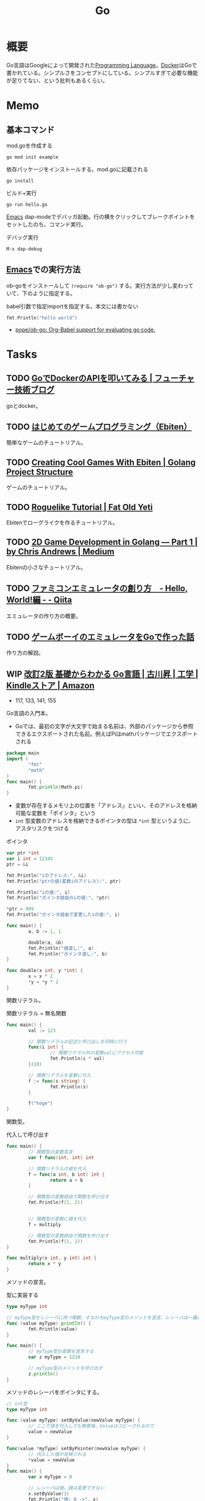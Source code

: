 :PROPERTIES:
:ID:       7cacbaa3-3995-41cf-8b72-58d6e07468b1
:header-args+: :wrap :results raw
:END:
#+title: Go
* 概要
Go言語はGoogleによって開発された[[id:868ac56a-2d42-48d7-ab7f-7047c85a8f39][Programming Language]]。[[id:1658782a-d331-464b-9fd7-1f8233b8b7f8][Docker]]はGoで書かれている。シンプルさをコンセプトにしている。シンプルすぎて必要な機能が足りてない、という批判もあるくらい。
* Memo
** 基本コマンド

#+caption: mod.goを作成する
#+begin_src shell
go mod init example
#+end_src

#+caption: 依存パッケージをインストールする。mod.goに記載される
#+begin_src shell
go install
#+end_src

#+caption: ビルド+実行
#+begin_src shell
go run hello.go
#+end_src

[[id:1ad8c3d5-97ba-4905-be11-e6f2626127ad][Emacs]] dap-modeでデバッガ起動。行の横をクリックしてブレークポイントをセットしたのち、コマンド実行。

#+caption: デバッグ実行
#+begin_src emacs-lisp
M-x dap-debug
#+end_src

** [[id:1ad8c3d5-97ba-4905-be11-e6f2626127ad][Emacs]]での実行方法

ob-goをインストールして ~(require "ob-go")~ する。実行方法が少し変わっていて、下のように指定する。

#+caption: babel引数で指定importを指定する。本文には書かない
#+begin_src go :imports "fmt"
  fmt.Println("hello world")
#+end_src

#+RESULTS:
#+begin_results
hello world
#+end_results

- [[https://github.com/pope/ob-go][pope/ob-go: Org-Babel support for evaluating go code.]]

* Tasks
** TODO [[https://future-architect.github.io/articles/20210427b/][GoでDockerのAPIを叩いてみる | フューチャー技術ブログ]]
goとdocker。
** TODO [[https://zenn.dev/hokita/articles/66cc118b227ae3][はじめてのゲームプログラミング（Ebiten）]]
:LOGBOOK:
CLOCK: [2022-09-15 Thu 21:00]--[2022-09-15 Thu 21:25] =>  0:25
:END:
簡単なゲームのチュートリアル。
** TODO [[https://golangprojectstructure.com/creating-cool-games-with-ebiten-in-go/][Creating Cool Games With Ebiten | Golang Project Structure]]
ゲームのチュートリアル。
** TODO [[https://www.fatoldyeti.com/categories/roguelike-tutorial/][Roguelike Tutorial | Fat Old Yeti]]
Ebitenでローグライクを作るチュートリアル。
** TODO [[https://medium.com/@chrisandrews_76960/2d-game-development-in-golang-part-1-5e2c11a513ed][2D Game Development in Golang — Part 1 | by Chris Andrews | Medium]]
Ebitenの小さなチュートリアル。
** TODO [[https://qiita.com/bokuweb/items/1575337bef44ae82f4d3][ファミコンエミュレータの創り方　- Hello, World!編 - - Qiita]]
エミュレータの作り方の概要。
** TODO [[https://zenn.dev/akatsuki/articles/ec95ab95f0e89ea8c38f][ゲームボーイのエミュレータをGoで作った話]]
作り方の解説。
** WIP [[https://www.amazon.co.jp/%E6%94%B9%E8%A8%822%E7%89%88-%E5%9F%BA%E7%A4%8E%E3%81%8B%E3%82%89%E3%82%8F%E3%81%8B%E3%82%8B-Go%E8%A8%80%E8%AA%9E-%E5%8F%A4%E5%B7%9D%E6%98%87-ebook/dp/B06WP6S2QT/ref=sr_1_1?__mk_ja_JP=%E3%82%AB%E3%82%BF%E3%82%AB%E3%83%8A&crid=1GPYX46MK3OK&keywords=%E5%9F%BA%E7%A4%8E%E3%81%8B%E3%82%89%E3%82%8F%E3%81%8B%E3%82%8B+go%E8%A8%80%E8%AA%9E&qid=1663028634&sprefix=%E5%9F%BA%E7%A4%8E%E3%81%8B%E3%82%89%E3%82%8F%E3%81%8B%E3%82%8Bgo%E8%A8%80%E8%AA%9E%2Caps%2C2056&sr=8-1][改訂2版 基礎からわかる Go言語 | 古川昇 | 工学 | Kindleストア | Amazon]]
:LOGBOOK:
CLOCK: [2022-09-17 Sat 20:58]--[2022-09-17 Sat 21:23] =>  0:25
CLOCK: [2022-09-17 Sat 18:01]--[2022-09-17 Sat 18:26] =>  0:25
CLOCK: [2022-09-15 Thu 11:51]--[2022-09-15 Thu 12:16] =>  0:25
CLOCK: [2022-09-15 Thu 08:47]--[2022-09-15 Thu 09:12] =>  0:25
CLOCK: [2022-09-15 Thu 08:21]--[2022-09-15 Thu 08:46] =>  0:25
CLOCK: [2022-09-15 Thu 07:56]--[2022-09-15 Thu 08:21] =>  0:25
CLOCK: [2022-09-14 Wed 17:40]--[2022-09-14 Wed 18:05] =>  0:25
CLOCK: [2022-09-14 Wed 17:05]--[2022-09-14 Wed 17:30] =>  0:25
CLOCK: [2022-09-14 Wed 16:38]--[2022-09-14 Wed 17:03] =>  0:25
CLOCK: [2022-09-14 Wed 14:20]--[2022-09-14 Wed 14:45] =>  0:25
CLOCK: [2022-09-14 Wed 10:09]--[2022-09-14 Wed 10:34] =>  0:25
CLOCK: [2022-09-14 Wed 09:39]--[2022-09-14 Wed 10:04] =>  0:25
CLOCK: [2022-09-14 Wed 08:00]--[2022-09-14 Wed 08:25] =>  0:25
CLOCK: [2022-09-14 Wed 07:34]--[2022-09-14 Wed 07:59] =>  0:25
CLOCK: [2022-09-13 Tue 11:44]--[2022-09-13 Tue 12:09] =>  0:25
CLOCK: [2022-09-13 Tue 10:47]--[2022-09-13 Tue 11:12] =>  0:25
CLOCK: [2022-09-13 Tue 10:10]--[2022-09-13 Tue 10:35] =>  0:25
CLOCK: [2022-09-13 Tue 09:24]--[2022-09-13 Tue 09:49] =>  0:25
:END:

- 117, 133, 141, 155

Go言語の入門本。

- Goでは、最初の文字が大文字で始まる名前は、外部のパッケージから参照できるエクスポートされた名前。例えばPiはmathパッケージでエクスポートされる

#+begin_src go
  package main
  import (
          "fmt"
          "math"
  )
  func main() {
          fmt.println(Math.pi)
  }
#+end_src

- 変数が存在するメモリ上の位置を「アドレス」といい、そのアドレスを格納可能な変数を「ポインタ」という
- ~int~ 型変数のアドレスを格納できるポインタの型は ~*int~ 型というように、アスタリスクをつける

#+caption: ポインタ
#+begin_src go :imports "fmt"
  var ptr *int
  var i int = 12345
  ptr = &i

  fmt.Println("iのアドレス:", &i)
  fmt.Println("ptrの値(変数iのアドレス):", ptr)

  fmt.Println("iの値:", i)
  fmt.Println("ポインタ経由のiの値:", *ptr)

  ,*ptr = 999
  fmt.Println("ポインタ経由で変更したiの値:", i)
#+end_src

#+RESULTS:
#+begin_results
iのアドレス: 0xc0000b6010
ptrの値(変数iのアドレス): 0xc0000b6010
iの値: 12345
ポインタ経由のiの値: 12345
ポインタ経由で変更したiの値: 999
#+end_results

#+begin_src go :imports "fmt"
  func main() {
          a, b := 1, 1

          double(a, &b)
          fmt.Println("値渡し:", a)
          fmt.Println("ポインタ渡し:", b)
  }

  func double(x int, y *int) {
          x = x * 2
          ,*y = *y * 2
  }
#+end_src

#+RESULTS:
#+begin_results
値渡し: 1
ポインタ渡し: 2
#+end_results

関数リテラル。

#+caption: 関数リテラル = 無名関数
#+begin_src go :imports "fmt"
  func main() {
          val := 123

          // 関数リテラルの記述と呼び出しを同時に行う
          func(i int) {
                  // 関数リテラル外の変数valにアクセス可能
                  fmt.Println(i * val)
          }(10)

          // 関数リテラルを変数に代入
          f := func(s string) {
                  fmt.Println(s)
          }

          f("hoge")
  }
#+end_src

#+RESULTS:
#+begin_results
1230
hoge
#+end_results

関数型。

#+caption: 代入して呼び出す
#+begin_src go :imports "fmt"
  func main() {
          // 関数型の変数宣言
          var f func(int, int) int

          // 関数リテラルの値を代入
          f = func(a int, b int) int {
                  return a + b
          }

          // 関数型の変数経由で関数を呼び出す
          fmt.Println(f(1, 2))


          // 関数型の変数に値を代入
          f = multiply

          // 関数型の変数経由で関数を呼び出す
          fmt.Println(f(1, 2))
  }

  func multiply(x int, y int) int {
          return x * y
  }
#+end_src

#+RESULTS:
#+begin_results
3
2
#+end_results

メソッドの宣言。

#+caption: 型に実装する
#+begin_src go :imports "fmt"
  type myType int

  // myType型をレシーバに持つ関数、すなわちmyType型のメソッドを宣言。レシーバは一番最初に書く
  func (value myType) println() {
          fmt.Println(value)
  }

  func main() {
          // myType型の変数を宣言する
          var z myType = 1234

          // myType型のメソッドを呼び出す
          z.println()
  }
#+end_src

#+RESULTS:
#+begin_results
1234
#+end_results

メソッドのレシーバをポインタにする。

#+begin_src go :imports "fmt"
  // int型
  type myType int

  func (value myType) setByValue(newValue myType) {
          // ここで値を代入しても無意味。Valueはコピーされるので
          value = newValue
  }

  func(value *myType) setByPointer(newValue myType) {
          // 代入した値が反映される
          ,*value = newValue
  }
  func main() {
          var x myType = 0

          // レシーバは値。値は変更できない
          x.setByValue(1)
          fmt.Println("値: 0 ->", x)

          // レシーバはポインタ。値は変更できる
          x.setByPointer(2)
          fmt.Println("ポインタ: 0 ->", x)
  }

#+end_src

#+RESULTS:
#+begin_results
値: 0 -> 0
ポインタ: 0 -> 2
#+end_results

構造体型に名前をつける。

#+caption: 構造体にMyDataという新しい型名を与える
#+begin_src go
  type MyData struct {
        s string
        b byte
  }
#+end_src

#+RESULTS:
#+begin_results
#+end_results

- メソッドの宣言には値レシーバ、ポインタレシーバの2つがある。混在させるべきではない
  - 変数レシーバではメソッドの操作は元の変数のコピーを操作する
  - ポインタレシーバでは、ポインタを使うので元の変数を変更できる
- ポインタレシーバを使う2つの理由
  - メソッドがレシーバが指す先の変数を変更するため
  - メソッドの呼び出し毎に変数のコピーを避けるため

匿名フィールド。匿名フィールドが持つフィールドとメソッドが、埋め込み先の構造体型にも実装されているかのように扱われる。Go言語には型の実装はないが、構造体に他の型を埋め込むことで継承似たようなことを実現できる。

#+caption: 埋め込み
#+begin_src go :imports "fmt"
  // 埋め込まれる型の構造体
  type embedded struct {
          i int
  }

  // embedded型のメソッド
  func (x embedded) doSomething() {
          fmt.Println("test.doSomething()")
  }

  // 埋め込み先の構造体
  type test struct {
          embedded // embedded型の埋め込み
  }

  func main() {
          var x test

          // embedded型に実装されているメソッドに、test型の値でアクセス
          x.doSomething()

          // embedded型のフィールドに、test型の値でアクセス
          fmt.Println(x.i)
  }
#+end_src

#+RESULTS:
#+begin_results
test.doSomething()
0
#+end_results

構造体の初期化。

#+caption: 2つの方法がある
#+begin_src go :imports "fmt"
  type Person struct {
          name string
          age int
  }

  func main() {
          // 構造体リテラルを使用せず、フィールドを個別に初期化
          var p1 Person
          p1.name = "Jhon"
          p1.age = 23

          // 構造体リテラルで初期化
          p2 := Person{age: 31, name: "Tom"}
          p3 := Person{"Jane", 42}
          p4 := &Person{"Mike", 36}
          fmt.Println(p1, p2, p3, p4)
  }
#+end_src

#+RESULTS:
#+begin_results
{Jhon 23} {Tom 31} {Jane 42} &{Mike 36}
#+end_results

埋め込みを行った構造体を構造体リテラルで初期化する。

#+caption: 埋め込み
#+begin_src go :imports "fmt"
  type Person struct {
          name string
          age int
  }

  type Employee struct {
          id int
          Person // 埋め込み
  }

  func main() {
          e := Employee{1, Person{"jack", 28}}
          fmt.Println(e)
  }
#+end_src

#+RESULTS:
#+begin_results
{1 {jack 28}}
#+end_results

Go言語のインターフェースの役割は「振る舞い」を規定すること。Go言語のインターフェースは「インターフェース」と「それを実装した型」との関係性を明示的に記述する必要がない。インターフェースに定義されている関数をメソッドとして実装している型は、自動的にそのインターフェースを実装していることになる。

#+caption: インターフェースと型は自動で関連付けられる
#+begin_src go :imports "fmt"
  type Calculator interface {
          // 関数の定義
          Calculate(a int, b int) int
  }

  type Add struct {
          // フィールドは持たない
  }

  // Add型にCalculatorインターフェースのCalculator関数を実装
  func (x Add) Calculate(a int, b int) int {
          return a + b
  }

  type Sub struct { }

  func (x Sub) Calculate(a int, b int) int {
          return a - b
  }

  func main() {
          var add Add
          var sub Sub

          var cal Calculator // interface

          cal = add // interfaceを満たす関数を持っているので、自動的にインターフェースを実装していることになり、代入できる
          fmt.Println("和:", cal.Calculate(1, 2))

          cal = sub
          fmt.Println("差:", cal.Calculate(1, 2))
  }
#+end_src

#+RESULTS:
#+begin_results
和: 3
差: -1
#+end_results

空インターフェース。関数を持たない空のインターフェース。定義関数をすべて実装している型はインターフェースを実装したことになるので、すべての型は空インターフェースを実装していることになる。

#+caption: 空インターフェース。どんな値でも代入できる。_ は未使用エラーを防ぐため
#+begin_src go
  var empty interface {}

  empty = "abc"
  empty = 12345
  empty = 3.14

  _ = empty
  #+end_src

#+RESULTS:
#+begin_results
#+end_results

関数を1つしか持たないインターフェースの場合、そのインターフェース名は「関数名+er」とするのが慣わし。

#+caption: 関数名がReadであれば、インターフェース名はReader
#+begin_src go
  type Reader interface {
          Read(p []byte) (n int, err error)
  }
#+end_src

型アサーションはインターフェース型の値を他の型へ変換するとき、または変換できるか確認するときに使う。

#+caption: 型アサーション
#+begin_src go :imports "fmt"
  func main() {
          // 空インターフェースにstring型の値を格納
          var i interface{} = "test"
          // 型アサーションを使いstring型へ
          var s string = i.(string) // 型アサーション
          fmt.Printf("i: %T\n", i)
          fmt.Printf("s: %T\n", s)
  }
#+end_src

#+RESULTS:
#+begin_results
i: string
s: string
#+end_results

型アサーション失敗時にランタイムパニックを発生させない。チェックに使う。

#+caption: 型アサーションから2番目の値を受け取るときは、変換できなくてもランタイムパニックは起きない
#+begin_src go :imports "fmt"
  func main() {
          // 空インターフェースにstring型の値を格納
          var i interface{} = "test"

          // 型アサーションに成功する例
          s1, ok := i.(string)
          fmt.Println(s1, ok)

          // 型アサーションに失敗する例
          // string型はdummyメソッドを持たないので変換できない
          s2, ok := i.(interface {
                  dummy()
          })
          fmt.Println(s2, ok)
  }
#+end_src

#+RESULTS:
#+begin_results
test true
<nil> false
#+end_results

型switch文。通常のswitch文とは異なる。式switchが値によって分岐するのに対し、型switch文は値が持つ型によって分岐する。

#+caption: 型switch
#+begin_src go :imports "fmt"
  func main() {
          showType(nil)
          showType(12345)
          showType("abcdef")
          showType(3.14)
  }

  func showType(x interface{}) {
          switch x.(type) {

          case nil:
                  fmt.Println("nil")

          case int, int32, int64:
                  fmt.Println("整数")

          case string:
                  fmt.Println("文字列")

          default:
                  fmt.Println("不明")
          }
  }
  #+end_src

#+RESULTS:
#+begin_results
nil
整数
文字列
不明
#+end_results

配列アクセス。

#+caption: 配列にアクセスする
#+begin_src go :imports "fmt"
  func main() {
          var date [7]string

          date[0] = "日曜日"
          date[1] = "月曜日"
          date[2] = "火曜日"
          date[3] = "水曜日"
          date[4] = "木曜日"
          date[5] = "金曜日"
          date[6] = "土曜日"

          // indexバージョン
          for i := 0; i < len(date); i++ {
                  fmt.Print(date[i], " ")
          }

          // rangeバージョン
          // 改行
          fmt.Println()

          for _, value := range date {
                  fmt.Print(value, " ")
          }

          fmt.Println()
  }
#+end_src

#+RESULTS:
#+begin_results
日曜日 月曜日 火曜日 水曜日 木曜日 金曜日 土曜日
日曜日 月曜日 火曜日 水曜日 木曜日 金曜日 土曜日
#+end_results

- スライス → 可変長
- 配列 → 非可変長

スライス式。

#+caption: スライスにアクセスする
#+begin_src go :imports "fmt"
  func main() {
          // 配列を宣言
          x := [5]string{"a", "b", "c", "d", "e"}
          // スライス型の変数を宣言
          var s1 []string

          // 配列全体をスライス
          s1 = x[:]
          fmt.Println(s1)

          // インデックス1~3までをスライス
          s2 := x[1:4]
          fmt.Println(s2)

          // インデックス3~をスライス
          s3 := x[3:]
          fmt.Println(s3)

          // インデックス1~3をスライス
          s4 := x[:4]
          fmt.Println(s4)
  }
#+end_src

#+RESULTS:
#+begin_results
[a b c d e]
[b c d]
[d e]
[a b c d]
#+end_results

スライスは「参照型」の1つ。Go言語にはスライス、マップ、チャネルという3つの参照型がある。データの実体を持たず、データへの参照情報しか持たない。

スライスを可変長パラメータに直接受け渡す。

#+caption: スライス...で展開して渡す
#+begin_src go :imports "fmt"
  func main() {
          s := []string{"a", "b", "c"}

          // 以下2つの結果は同じ
          test(s...)
          test("a", "b", "c")
  }
  func test(s ...string) {
          fmt.Println(len(s), s)
  }
#+end_src

#+RESULTS:
#+begin_results
3 [a b c]
3 [a b c]
#+end_results

エラーハンドリング。

#+caption: 存在しないファイルを参照して失敗させて検証する
#+begin_src go :imports '("fmt" "os")
  func main() {
          file, err := os.Open("test.txt")

          if err != nil {
                  fmt.Println(err.Error())
                  // os.Exit(1)
          }

          file.Close()
          fmt.Println("finish")
  }
#+end_src

#+RESULTS:
#+begin_results
open test.txt: no such file or directory
finish
#+end_results

独自のエラー処理。

#+begin_src go :imports "fmt"
          type MyError struct {
                  message string
          }

          func (err MyError) Error() string {
                  return err.message
          }

        func main() {
            val, err := hex2int("1")
            fmt.Println(val, err)

            val, err = hex2int("00000f")
            fmt.Println(val, err)

            val, err = hex2int("abcd")
            fmt.Println(val, err)

            val, err = hex2int("z")
            fmt.Println(val, err)
      }

  // 16進数文字列をint型に変換する
    func hex2int(hex string) (val int, err error) {
          // 1文字づつ取り出す
        for _, r := range hex {
              val *= 16
              switch {
                    case '0' <= r && r <= '9':
                    val += int(r - '0')
                    case 'a' <= r && r <= 'f':
                    val += int(r-'a') + 10
                    default:
                    return 0, MyError{"不正な文字列です。" + string(r)}
              }
        }

        // 戻り値errには初期値であるnilが返る
        return
  }

#+end_src

#+RESULTS:
#+begin_results
1 <nil>
15 <nil>
43981 <nil>
0 不正な文字列です。z
#+end_results

処理終了。

#+caption: panic関数
#+begin_src go
  func main() {
          f1()
  }

  func f1() {
          panic("パニック発生 ")
  }
#+end_src

#+RESULTS:
#+begin_results
#+end_results

チャネルはGoプログラムの中の通信機構で、ごルーチン間における通信、同期、値の同期に使用する。

#+begin_src go :imports "fmt"
  func main() {
          c := make(chan int, 10)
          c <- 0

          fmt.Println("cap:", cap(c))
          fmt.Println("len:", len(c))
  }
#+end_src

#+RESULTS:
#+begin_results
cap: 10
len: 1
#+end_results

selectは複数のチャネルに対して同時に送受信待ちを行うときに使用する。

** TODO [[https://swet.dena.com/entry/2021/12/07/123000][「テスタビリティの高いGoのAPIサーバを開発しよう」というハンズオンを公開しました - DeNA Testing Blog]]
GoのAPIハンズオン。
** TODO [[https://www.amazon.co.jp/Go%E3%81%AA%E3%82%89%E3%82%8F%E3%81%8B%E3%82%8B%E3%82%B7%E3%82%B9%E3%83%86%E3%83%A0%E3%83%97%E3%83%AD%E3%82%B0%E3%83%A9%E3%83%9F%E3%83%B3%E3%82%B0-%E6%B8%8B%E5%B7%9D-%E3%82%88%E3%81%97%E3%81%8D/dp/4908686033/ref=sr_1_3?keywords=go+%E3%82%B7%E3%82%B9%E3%83%86%E3%83%A0%E3%83%97%E3%83%AD%E3%82%B0%E3%83%A9%E3%83%9F%E3%83%B3%E3%82%B0&qid=1653145833&sprefix=go+%E3%82%B7%E3%82%B9%E3%83%86%E3%83%A0%2Caps%2C206&sr=8-3][Goならわかるシステムプログラミング | 渋川 よしき, ごっちん |本 | 通販 - Amazon.co.jp]]
:LOGBOOK:
CLOCK: [2022-09-09 Fri 12:43]--[2022-09-09 Fri 13:08] =>  0:25
CLOCK: [2022-09-09 Fri 12:03]--[2022-09-09 Fri 12:28] =>  0:25
CLOCK: [2022-09-04 Sun 19:07]--[2022-09-04 Sun 19:32] =>  0:25
CLOCK: [2022-09-04 Sun 10:24]--[2022-09-04 Sun 10:49] =>  0:25
CLOCK: [2022-09-04 Sun 09:53]--[2022-09-04 Sun 10:18] =>  0:25
CLOCK: [2022-08-25 Thu 12:17]--[2022-08-25 Thu 12:42] =>  0:25
CLOCK: [2022-08-23 Tue 10:55]--[2022-08-23 Tue 11:20] =>  0:25
CLOCK: [2022-08-22 Mon 09:00]--[2022-08-22 Mon 09:25] =>  0:25
CLOCK: [2022-08-22 Mon 08:35]--[2022-08-22 Mon 09:00] =>  0:25
CLOCK: [2022-08-22 Mon 08:10]--[2022-08-22 Mon 08:35] =>  0:25
:END:

途中まで読んだが、あまりおもしろくないので後回しにする。

- 36, 53

低レイヤ処理をGoで学ぶ本。

- まずデバッガ環境を整えることから
- ファイルディスクリプタに対応するものは、通常のファイルに限らない。標準入出力/ソケット/OS/CPUに内蔵されている乱数生成の仕組みなど、ファイルではないものにもファイルディスクリプタが割り当てられ、どれもファイルと同じようにアクセスできる
- OSは、プロセスが起動されるとまず3つの疑似ファイルを作成し、それぞれにファイルディスクリプタを割り当てる。0が標準入力、1が標準出力、2が標準エラー出力
- 可能な限りすべてのものがファイルとして抽象化されている
- go言語ではファイルディスクリプタのような共通化の仕組みを言語レベルで持ってOSによる差異を吸収している。io.Writer
- インターフェースは、構造体と違って何かしら実態を持つものを表すのではなく、「どんなことができるか」を宣言しているだけ

** TODO [[https://wxdublin.gitbooks.io/docker-code-walk/content/client.html][Client | Docker Code Walk]]
Dockerコードの概略。
** TODO [[https://tatsu-zine.com/books/nuxt-go-web-app-development][NuxtとGoではじめるWebアプリ開発【委託】 - 達人出版会]]
動画検索アプリを題材に、NuxtとGoを使ったアプリ開発。
** TODO [[https://tatsu-zine.com/books/starting-grpc][スターティングgRPC【委託】 - 達人出版会]]
サーバ側Go, クライアント側Rubyと異なる言語を用いてサンプルアプリケーションを実装する。
** TODO [[https://gihyo.jp/dp/ebook/2021/978-4-297-12520-2][エキスパートたちのGo言語 一流のコードから応用力を学ぶ | Gihyo Digital Publishing … 技術評論社の電子書籍]]
ノウハウ集。
** TODO [[https://gihyo.jp/dp/ebook/2019/978-4-297-10728-4][改訂2版 みんなのGo言語 | Gihyo Digital Publishing … 技術評論社の電子書籍]]
:LOGBOOK:
CLOCK: [2022-09-09 Fri 19:04]--[2022-09-09 Fri 19:29] =>  0:25
:END:
わかりやすいという入門書。
** TODO [[https://tatsu-zine.com/books/go-web-programming][Goプログラミング実践入門 標準ライブラリでゼロからWebアプリを作る【委託】 - 達人出版会]]
- 27

ゼロから実装する。
** TODO [[https://www.oreilly.co.jp/books/9784873118222/][O'Reilly Japan - Go言語でつくるインタプリタ]]
インタプリタを実装する。
** TODO [[https://book.mynavi.jp/manatee/books/detail/id=131170][詳解Go言語Webアプリケーション開発｜Tech Book Zone Manatee]]
web開発の入門書。
** TODO Go Design Patterns
** TODO Cloud Native Go
** TODO Go and Go-Moku The Oriental Board Games
** TODO Mastering Go Create Golang production applications using network libraries, concurrency, and advanced Go data structures
** TODO RESTful Go APIs Design und Implementierung leichtgewichtiger Hypermedia Services
** TODO Hands-On System Programming with Go
** TODO Powerful Command-Line Applications in Go
** TODO Build an Orchestrator in Go
** TODO The Docker Book
* Reference
** [[https://go.dev/ref/spec][The Go Programming Language Specification - The Go Programming Language]]
言語の仕様書。
** [[https://ebiten.org/][Ebitengine - A dead simple 2D game library for Go]]
Goのゲームライブラリ。
* Archives
** DONE EmacsにLSP+DAPを設定する
CLOSED: [2022-08-22 Mon 12:44]
:LOGBOOK:
CLOCK: [2022-08-22 Mon 11:41]--[2022-08-22 Mon 12:06] =>  0:25
CLOCK: [2022-08-22 Mon 10:57]--[2022-08-22 Mon 11:22] =>  0:25
:END:
DAP(Debug Adapter Protocol)はデバッガー補助。エディタ関係なくIDEのようにエディタ上でブレークポイントをセットできるプロトコル。[[id:eb807577-cd69-478c-8f82-264243c67354][LSP]]のデバッガーバージョン。

go用のファイルはemacs側で自動インストールできず、手動でインストールする必要がある。

- [[https://emacs-lsp.github.io/dap-mode/page/configuration/#go][Configuration - DAP Mode]]
  - 外部コマンドをgo installでインストール
    - LSPは ~gopls~
    - Debuggerは ~delve~ (注意: VScode用のプログラムを用いる方法はdeprecatedで、現在は直接installするのが最新)
  - Emacs側で設定、Emacs側が認識できるようにする

#+caption: インストールする
#+begin_src shell
$ go get golang.org/x/tools/gopls                # Language Server
$ go get -v github.com/uudashr/gopkgs/cmd/gopkgs # Go パッケージ
$ go install golang.org/x/tools/cmd/goimports    # import の過不足を自動で補完
#+end_src

自分の環境では一瞬デバッガのボタンが表示されて Debug Adapter finished になってしまう状態になった。Warningには ~Warning (emacs): Initialize request failed: Failed to launch Disable showing Disable logging~ が表示される。理由がよくわからないため、表示させる。 ~(setq dap-print-io t)~ を評価すると、messageバッファに詳細なログを出力する。

原因は、しっかりと表示されていた。

#+begin_quote
"format": "Failed to launch: Go version 1.14.15 is too old for this version of Delve (minimum supported version 1.17, suppress this error with --check-go-version=false)",
#+end_quote

ということで、goのバージョンを上げると無事デバッガが起動するようになった。
** DONE [[https://tatsu-zine.com/books/go-five-recipes][Go言語を楽しむ5つのレシピ コタツと蜜柑とゴーファーとわたし【委託】 - 達人出版会]]
CLOSED: [2022-09-09 Fri 19:04]
:LOGBOOK:
CLOCK: [2022-09-09 Fri 18:29]--[2022-09-09 Fri 18:54] =>  0:25
CLOCK: [2022-09-09 Fri 17:24]--[2022-09-09 Fri 17:49] =>  0:25
CLOCK: [2022-09-09 Fri 16:51]--[2022-09-09 Fri 17:16] =>  0:25
:END:
画像処理やWebAssemblyなど。

ざっと読んだだけ。コードの中は読んでないので必要になったら確認する。
** DONE [[https://go-tour-jp.appspot.com/list][A Tour of Go]]
CLOSED: [2022-09-13 Tue 09:23]
:LOGBOOK:
CLOCK: [2022-09-13 Tue 08:41]--[2022-09-13 Tue 09:06] =>  0:25
CLOCK: [2022-09-13 Tue 08:13]--[2022-09-13 Tue 08:38] =>  0:25
CLOCK: [2022-09-11 Sun 15:02]--[2022-09-11 Sun 15:27] =>  0:25
CLOCK: [2022-09-11 Sun 14:33]--[2022-09-11 Sun 14:58] =>  0:25
CLOCK: [2022-09-11 Sun 10:03]--[2022-09-11 Sun 10:28] =>  0:25
CLOCK: [2022-09-10 Sat 21:18]--[2022-09-10 Sat 21:43] =>  0:25
CLOCK: [2022-09-10 Sat 20:50]--[2022-09-10 Sat 21:15] =>  0:25
CLOCK: [2022-09-10 Sat 20:24]--[2022-09-10 Sat 20:49] =>  0:25
CLOCK: [2022-09-10 Sat 18:48]--[2022-09-10 Sat 19:13] =>  0:25
CLOCK: [2022-09-10 Sat 18:16]--[2022-09-10 Sat 18:41] =>  0:25
CLOCK: [2022-09-10 Sat 17:51]--[2022-09-10 Sat 18:16] =>  0:25
CLOCK: [2022-09-10 Sat 16:44]--[2022-09-10 Sat 17:09] =>  0:25
:END:
最初のチュートリアル。
** DONE [[https://dev.classmethod.jp/articles/list-containers-by-docker-sdk-go/][Docker Engine SDKでコンテナ一覧を取得する | DevelopersIO]]
CLOSED: [2022-09-16 Fri 12:16]
:LOGBOOK:
CLOCK: [2022-09-16 Fri 11:11]--[2022-09-16 Fri 11:36] =>  0:25
:END:

小さなコマンドラインツールの例。
** DONE [[https://haibara-works.hatenablog.com/entry/2020/12/05/235227][GoでDockerを操る [Docker Engine SDK] - はいばらのブログ]]
CLOSED: [2022-09-17 Sat 10:19]
:LOGBOOK:
CLOCK: [2022-09-17 Sat 09:42]--[2022-09-17 Sat 10:07] =>  0:25
CLOCK: [2022-09-17 Sat 09:13]--[2022-09-17 Sat 09:38] =>  0:25
CLOCK: [2022-09-17 Sat 08:48]--[2022-09-17 Sat 09:13] =>  0:25
CLOCK: [2022-09-16 Fri 23:13]--[2022-09-16 Fri 23:38] =>  0:25
CLOCK: [2022-09-16 Fri 22:48]--[2022-09-16 Fri 23:13] =>  0:25
CLOCK: [2022-09-16 Fri 19:19]--[2022-09-16 Fri 19:44] =>  0:25
CLOCK: [2022-09-16 Fri 18:54]--[2022-09-16 Fri 19:19] =>  0:25
CLOCK: [2022-09-16 Fri 18:27]--[2022-09-16 Fri 18:52] =>  0:25
CLOCK: [2022-09-16 Fri 18:01]--[2022-09-16 Fri 18:27] =>  0:26
CLOCK: [2022-09-16 Fri 13:57]--[2022-09-16 Fri 14:22] =>  0:25
CLOCK: [2022-09-16 Fri 13:23]--[2022-09-16 Fri 13:48] =>  0:25
CLOCK: [2022-09-16 Fri 12:17]--[2022-09-16 Fri 12:42] =>  0:25
:END:
goとdockerの解説。
** DONE [[https://zenn.dev/kenny/articles/b9dd668bf09efe][Goで作成したAPIをDockerで動かす]]
CLOSED: [2022-09-17 Sat 11:54]
:LOGBOOK:
CLOCK: [2022-09-17 Sat 11:36]--[2022-09-17 Sat 11:54] =>  0:18
CLOCK: [2022-09-17 Sat 11:10]--[2022-09-17 Sat 11:35] =>  0:25
CLOCK: [2022-09-17 Sat 10:44]--[2022-09-17 Sat 11:09] =>  0:25
CLOCK: [2022-09-17 Sat 10:19]--[2022-09-17 Sat 10:44] =>  0:25
:END:
APIのサンプルコード。
